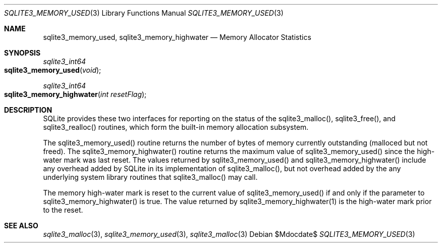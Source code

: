 .Dd $Mdocdate$
.Dt SQLITE3_MEMORY_USED 3
.Os
.Sh NAME
.Nm sqlite3_memory_used ,
.Nm sqlite3_memory_highwater
.Nd Memory Allocator Statistics
.Sh SYNOPSIS
.Ft sqlite3_int64 
.Fo sqlite3_memory_used
.Fa "void"
.Fc
.Ft sqlite3_int64 
.Fo sqlite3_memory_highwater
.Fa "int resetFlag"
.Fc
.Sh DESCRIPTION
SQLite provides these two interfaces for reporting on the status of
the sqlite3_malloc(), sqlite3_free(),
and sqlite3_realloc() routines, which form the built-in
memory allocation subsystem.
.Pp
The sqlite3_memory_used() routine returns the
number of bytes of memory currently outstanding (malloced but not freed).
The sqlite3_memory_highwater() routine returns
the maximum value of sqlite3_memory_used() since
the high-water mark was last reset.
The values returned by sqlite3_memory_used() and
sqlite3_memory_highwater() include any overhead
added by SQLite in its implementation of sqlite3_malloc(),
but not overhead added by the any underlying system library routines
that sqlite3_malloc() may call.
.Pp
The memory high-water mark is reset to the current value of sqlite3_memory_used()
if and only if the parameter to sqlite3_memory_highwater()
is true.
The value returned by sqlite3_memory_highwater(1)
is the high-water mark prior to the reset.
.Sh SEE ALSO
.Xr sqlite3_malloc 3 ,
.Xr sqlite3_memory_used 3 ,
.Xr sqlite3_malloc 3
